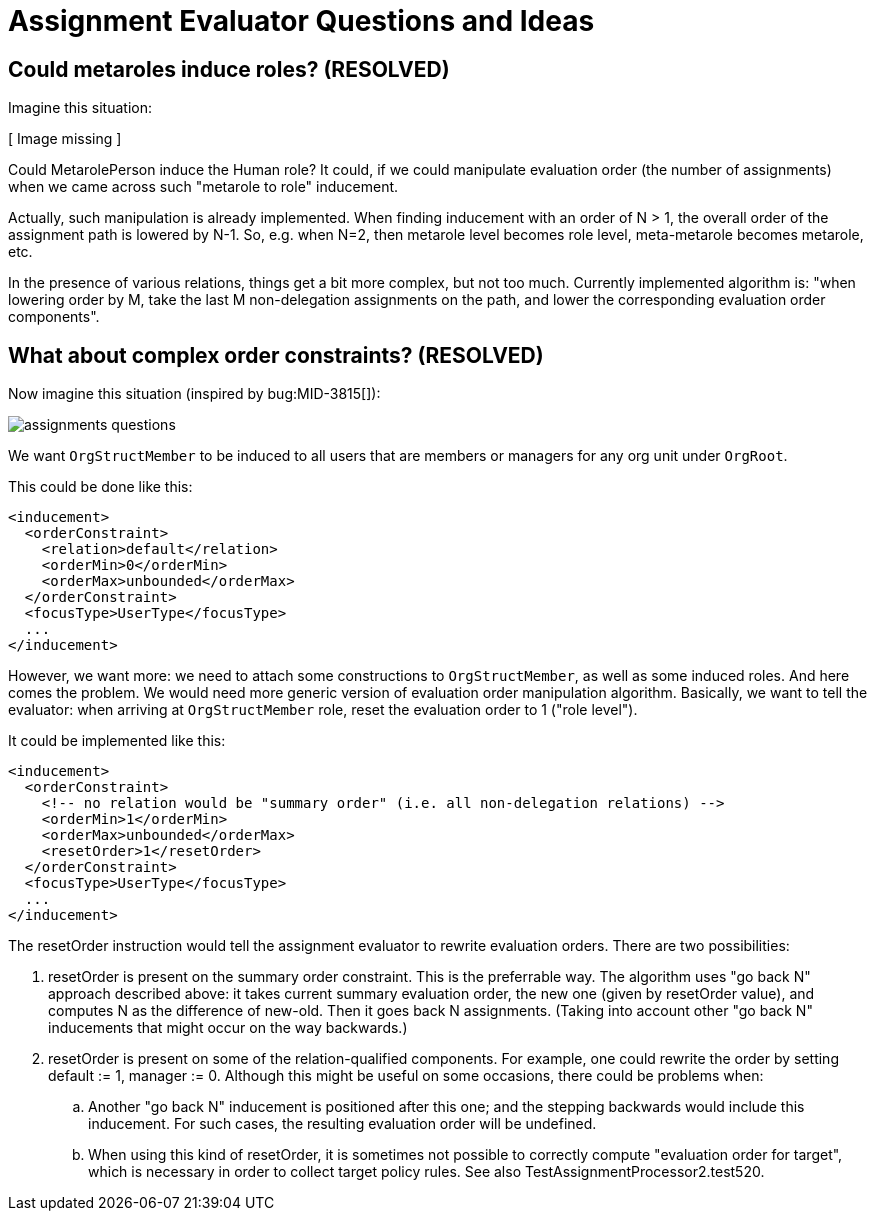 = Assignment Evaluator Questions and Ideas
:page-wiki-name: Assignment Evaluator Questions and Ideas
:page-wiki-id: 24085627
:page-wiki-metadata-create-user: mederly
:page-wiki-metadata-create-date: 2017-03-27T12:18:54.271+02:00
:page-wiki-metadata-modify-user: mederly
:page-wiki-metadata-modify-date: 2017-03-29T09:42:54.949+02:00


== Could metaroles induce roles? (RESOLVED)

Imagine this situation:

// Broken link, image seems to be lost
// image::assignments-variables.png[]
[ Image missing ]

Could MetarolePerson induce the Human role? It could, if we could manipulate evaluation order (the number of assignments) when we came across such "metarole to role" inducement.

Actually, such manipulation is already implemented.
When finding inducement with an order of N > 1, the overall order of the assignment path is lowered by N-1. So, e.g. when N=2, then metarole level becomes role level, meta-metarole becomes metarole, etc.

In the presence of various relations, things get a bit more complex, but not too much.
Currently implemented algorithm is: "when lowering order by M, take the last M non-delegation assignments on the path, and lower the corresponding evaluation order components".


== What about complex order constraints? (RESOLVED)

Now imagine this situation (inspired by bug:MID-3815[]):

image::assignments-questions.png[]



We want `OrgStructMember` to be induced to all users that are members or managers for any org unit under `OrgRoot`.

This could be done like this:

[source,xml]
----
<inducement>
  <orderConstraint>
    <relation>default</relation>
    <orderMin>0</orderMin>
    <orderMax>unbounded</orderMax>
  </orderConstraint>
  <focusType>UserType</focusType>
  ...
</inducement>
----

However, we want more: we need to attach some constructions to `OrgStructMember`, as well as some induced roles.
And here comes the problem.
We would need more generic version of evaluation order manipulation algorithm.
Basically, we want to tell the evaluator: when arriving at `OrgStructMember` role, reset the evaluation order to 1 ("role level").

It could be implemented like this:

[source,xml]
----
<inducement>
  <orderConstraint>
    <!-- no relation would be "summary order" (i.e. all non-delegation relations) -->
    <orderMin>1</orderMin>
    <orderMax>unbounded</orderMax>
    <resetOrder>1</resetOrder>
  </orderConstraint>
  <focusType>UserType</focusType>
  ...
</inducement>
----

The resetOrder instruction would tell the assignment evaluator to rewrite evaluation orders.
There are two possibilities:

. resetOrder is present on the summary order constraint.
This is the preferrable way.
The algorithm uses "go back N" approach described above: it takes current summary evaluation order, the new one (given by resetOrder value), and computes N as the difference of new-old.
Then it goes back N assignments.
(Taking into account other "go back N" inducements that might occur on the way backwards.)

. resetOrder is present on some of the relation-qualified components.
For example, one could rewrite the order by setting default := 1, manager := 0. Although this might be useful on some occasions, there could be problems when:

.. Another "go back N" inducement is positioned after this one; and the stepping backwards would include this inducement.
For such cases, the resulting evaluation order will be undefined.

.. When using this kind of resetOrder, it is sometimes not possible to correctly compute "evaluation order for target", which is necessary in order to collect target policy rules.
See also TestAssignmentProcessor2.test520.